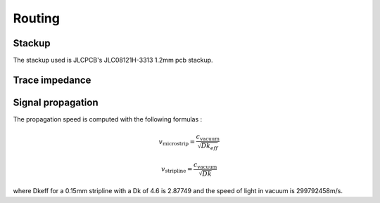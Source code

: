 Routing
=======

Stackup
-------

.. image:: ../assets/stackup.png
   :width: 70%
   :align: center

The stackup used is JLCPCB's JLC08121H-3313 1.2mm pcb stackup.

.. flat-table:: Layer allocation
   :header-rows: 1
   :width: 100%

   * - Layer
     - Allocation

   * - Top layer L1
     - High-Speed signals

   * - Inner Layer L2
     - GND

   * - Inner Layer L3
     - High-Speed signals

   * - Inner Layer L4
     - Power

   * - Inner Layer L5
     - Power

   * - Bottom layer L6
     - High-Speed signals

   * - Bottom layer L7
     - GND

   * - Bottom layer L8
     - High-Speed signals

Trace impedance
---------------

.. flat-table:: Net classes
   :header-rows: 1
   :width: 100%

   * - Impedance
     - Layer
     - Trace width
     - Differencial-pair spacing

   * - Single-ended 50ohms
     - L1/L6
     - 6.16mil (0,156464mm)
     - N/A

   * - Differencial 100ohm
     - L1/L6
     - 4.88mil (0,123952mm)
     - 8.0mil (0,2032mm)

   * - Single-ended 50ohms
     - L4
     - 4.57mil (0,116mm)
     - N/A

   * - Differencial 100ohm
     - L4
     - 4.04mil (0,102616mm)
     - 8.0mil (0,2032mm)

Signal propagation
------------------

The propagation speed is computed with the following formulas :

.. math::

   v_{\text{microstrip}} = \frac{c_{\text{vacuum}}}{\sqrt{Dk_{eff}}}

.. math::

   v_{\text{stripline}} = \frac{c_{\text{vacuum}}}{\sqrt{Dk}}

where Dkeff for a 0.15mm stripline with a Dk of 4.6 is 2.87749 and the speed of light in vacuum is 299792458m/s.

.. flat-table:: Trace propagation on stackup layers
   :header-rows: 1
   :width: 100%
   
   * - Layer
     - Type
     - Propagation

   * - L1/L6
     - Single-Ended
     - ~5ps/mm

   * - L4
     - Single-Ended
     - ~7ps/mm

   * - L1/L6
     - Differencial
     - 

   * - L4
     - Differencial
     - 
